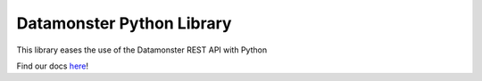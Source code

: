 ==========================
Datamonster Python Library
==========================

This library eases the use of the Datamonster REST API with Python

.. _here: https://datamonster-api.readthedocs.io/en/latest/

Find our docs here_!
